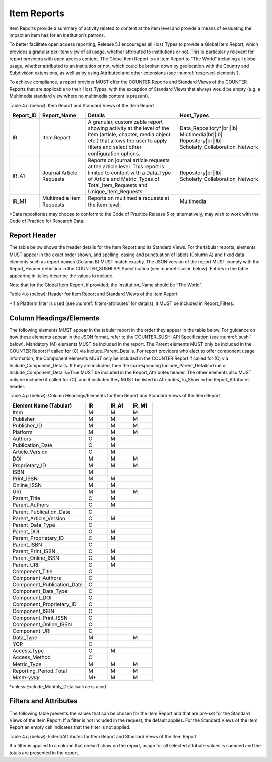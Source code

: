 .. The COUNTER Code of Practice Release 5 © 2017-2023 by COUNTER
   is licensed under CC BY-SA 4.0. To view a copy of this license,
   visit https://creativecommons.org/licenses/by-sa/4.0/

.. _item-reports:

Item Reports
------------

Item Reports provide a summary of activity related to content at the item level and provide a means of evaluating the impact an item has for an institution’s patrons. 

To better facilitate open access reporting, Release 5.1 encourages all Host_Types to provide a Global Item Report, which provides a granular per-item view of all usage, whether attributed to institutions or not. This is particularly relevant for report providers with open access content. The Global Item Report is an Item Report to "The World" including all global usage, whether attributed to an institution or not, which could be broken down by geolocation with the Country and Subdivision extensions, as well as by using Attributed and other extensions (see :numref:`reserved-elements`).

To achieve compliance, a report provider MUST offer the COUNTER Reports and Standard Views of the COUNTER Reports that are applicable to their Host_Types, with the exception of Standard Views that always would be empty (e.g. a Multimedia standard view where no multimedia content is present).

Table 4.n (below): Item Report and Standard Views of the Item Report

.. only:: latex

   .. tabularcolumns:: |>{\raggedright\arraybackslash}\Y{0.13}|>{\raggedright\arraybackslash}\Y{0.17}|>{\parskip=\tparskip}\Y{0.37}|>{\raggedright\arraybackslash}\Y{0.33}|

.. list-table::
   :class: longtable
   :widths: 10 20 46 24
   :header-rows: 1

   * - Report_ID
     - Report_Name
     - Details
     - Host_Types

   * - IR
     - Item Report
     - A granular, customizable report showing activity at the level of the item (article, chapter, media object, etc.) that allows the user to apply filters and select other configuration options.
     - Data_Repository*\ |br|\ |lb|
       Multimedia\ |br|\ |lb|
       Repository\ |br|\ |lb|
       Scholarly_Collaboration_Network

   * - IR_A1
     - Journal Article Requests
     - Reports on journal article requests at the article level. This report is limited to content with a Data_Type of Article and Metric_Types of Total_Item_Requests and Unique_Item_Requests.
     - Repository\ |br|\ |lb|
       Scholarly_Collaboration_Network

   * - IR_M1
     - Multimedia Item Requests
     - Reports on multimedia requests at the item level.
     - Multimedia

\*Data repositories may choose to conform to the Code of Practice Release 5 or, alternatively, may wish to work with the Code of Practice for Research Data.


Report Header
"""""""""""""

The table below shows the header details for the Item Report and its Standard Views. For the tabular reports, elements MUST appear in the exact order shown, and spelling, casing and punctuation of labels (Column A) and fixed data elements such as report names (Column B) MUST match exactly. The JSON version of the report MUST comply with the Report_Header definition in the COUNTER_SUSHI API Specification (see :numref:`sushi` below). Entries in the table appearing in italics describe the values to include.

Note that for the Global Item Report, if provided, the Institution_Name should be “The World”.

Table 4.o (below): Header for Item Report and Standard Views of the Item Report

.. only:: latex

   .. tabularcolumns:: |>{\raggedright\arraybackslash}\Y{0.1}|>{\raggedright\arraybackslash}\Y{0.19}|>{\raggedright\arraybackslash}\Y{0.17}|>{\raggedright\arraybackslash}\Y{0.25}|>{\raggedright\arraybackslash}\Y{0.29}|

.. flat-table::
   :class: longtable
   :widths: 8 15 31 23 23
   :header-rows: 2

   * - :rspan:`1` Row in Tabular Report
     - :rspan:`1` Label for Tabular Report (Column A)
     - :cspan:`2` Value for Tabular Report (Column B)

   * - IR
     - IR_A1
     - IR_M1

   * - 1
     - Report_Name
     - Item Report
     - Journal Article Requests
     - Multimedia Item Requests

   * - 2
     - Report_ID
     - IR
     - IR_A1
     - IR_M1

   * - 3
     - Release
     - 5.1
     - 5.1
     - 5.1

   * - 4
     - Institution_Name
     - :cspan:`2` *Name of the institution the usage is attributed to.*

   * - 5
     - Institution_ID
     - :cspan:`2` *Identifier(s) for the institution in the format of {namespace}:{value}. Leave blank if identifier is not known. Multiple identifiers may be included by separating with semicolon-space (“; ”).*

   * - 6
     - Metric_Types
     - *Semicolon-space delimited list of Metric_Types included in the report.*
     - Total_Item_Requests; Unique_Items_Requests
     - Total_Item_Requests; Unique_Items_Requests

   * - 7
     - Report_Filters
     - *Semicolon-space delimited list of filters applied to the data to generate the report.*
     - Data_Type=Article; Access_Method=Regular*
     - Data_Type=Audiovisual| Image|Interactive_Resource| Multimedia|Sound; Access_Method=Regular*

   * - 8
     - Report_Attributes
     - *Semicolon-space delimited list of report attributes applied to the data to generate the report.*
     - *(blank)*
     - *(blank)*

   * - 9
     - Exceptions
     - :cspan:`2` *Any exceptions that occurred in generating the report, in the format “{Exception Code}: {Exception Message} ({Data})” with multiple exceptions separated by semicolon-space (“; ”).*

   * - 10
     - Reporting_Period
     - :cspan:`2` *Date range requested for the report in the form of “Begin_Date=yyyy-mm-dd; End_Date=yyyy-mm-dd”. The “dd” of the Begin_Date is 01. The “dd” of the End_Date is the last day of the month.*

   * - 11
     - Created
     - :cspan:`2` *Date and time the report was run in RFC3339 date-time format (yyyy-mm-ddThh:mm:ssZ).*

   * - 12
     - Created_By
     - :cspan:`2` *Name of organization or system that generated the report.*

   * - 13
     - Registry_Record
     - :cspan:`2` *Link to the platform's COUNTER Registry record.*

   * - 14
     - *(blank)*
     - *(blank)*
     - *(blank)*
     - *(blank)*

\*If a Platform filter is used (see :numref:`filters-attributes` for details), it MUST be included in Report_Filters.


.. _item-elements:

Column Headings/Elements
""""""""""""""""""""""""

The following elements MUST appear in the tabular report in the order they appear in the table below. For guidance on how these elements appear in the JSON format, refer to the COUNTER_SUSHI API Specification (see :numref:`sushi` below). Mandatory (M) elements MUST be included in the report. The Parent elements MUST only be included in the COUNTER Report if called for (C) via Include_Parent_Details. For report providers who elect to offer component usage information, the Component elements MUST only be included in the COUNTER Report if called for (C) via Include_Component_Details. If they are included, then the corresponding Include_Parent_Details=True or Include_Component_Details=True MUST be included in the Report_Attributes header. The other elements also MUST only be included if called for (C), and if included they MUST be listed in Attributes_To_Show in the Report_Attributes header.

Table 4.p (below): Column Headings/Elements for Item Report and Standard Views of the Item Report

.. only:: latex

   .. tabularcolumns:: |>{\raggedright\arraybackslash}\Y{0.32}|>{\raggedright\arraybackslash}\Y{0.1}|>{\raggedright\arraybackslash}\Y{0.1}|>{\raggedright\arraybackslash}\Y{0.1}|

.. list-table::
   :class: longtable
   :widths: 34 10 10 10
   :header-rows: 1

   * - Element Name (Tabular)
     - IR
     - IR_A1
     - IR_M1

   * - Item
     - M
     - M
     - M

   * - Publisher
     - M
     - M
     - M

   * - Publisher_ID
     - M
     - M
     - M

   * - Platform
     - M
     - M
     - M

   * - Authors
     - C
     - M
     -

   * - Publication_Date
     - C
     - M
     -

   * - Article_Version
     - C
     - M
     -

   * - DOI
     - M
     - M
     - M

   * - Proprietary_ID
     - M
     - M
     - M

   * - ISBN
     - M
     -
     -

   * - Print_ISSN
     - M
     - M
     -

   * - Online_ISSN
     - M
     - M
     -

   * - URI
     - M
     - M
     - M

   * - Parent_Title
     - C
     - M
     -

   * - Parent_Authors
     - C
     - M
     -

   * - Parent_Publication_Date
     - C
     -
     -

   * - Parent_Article_Version
     - C
     - M
     -

   * - Parent_Data_Type
     - C
     -
     -

   * - Parent_DOI
     - C
     - M
     -

   * - Parent_Proprietary_ID
     - C
     - M
     -

   * - Parent_ISBN
     - C
     -
     -

   * - Parent_Print_ISSN
     - C
     - M
     -

   * - Parent_Online_ISSN
     - C
     - M
     -

   * - Parent_URI
     - C
     - M
     -

   * - Component_Title
     - C
     -
     -

   * - Component_Authors
     - C
     -
     -

   * - Component_Publication_Date
     - C
     -
     -

   * - Component_Data_Type
     - C
     -
     -

   * - Component_DOI
     - C
     -
     -

   * - Component_Proprietary_ID
     - C
     -
     -

   * - Component_ISBN
     - C
     -
     -

   * - Component_Print_ISSN
     - C
     -
     -

   * - Component_Online_ISSN
     - C
     -
     -

   * - Component_URI
     - C
     -
     -

   * - Data_Type
     - M
     -
     - M

   * - YOP
     - C
     -
     -

   * - Access_Type
     - C
     - M
     -

   * - Access_Method
     - C
     -
     -

   * - Metric_Type
     - M
     - M
     - M

   * - Reporting_Period_Total
     - M
     - M
     - M

   * - *Mmm-yyyy*
     - M*
     - M
     - M

\*unless Exclude_Monthly_Details=True is used


.. _item-filters:

Filters and Attributes
""""""""""""""""""""""

The following table presents the values that can be chosen for the Item  Report and that are pre-set for the Standard Views of the Item Report. If a filter is not included in the request, the default applies. For the Standard Views of the Item Report an empty cell indicates that the filter is not applied.

Table 4.q (below): Filters/Attributes for Item Report and Standard Views of the Item Report

.. only:: latex

   .. tabularcolumns:: |>{\raggedright\arraybackslash}\Y{0.28}|>{\raggedright\arraybackslash}\Y{0.285}|>{\raggedright\arraybackslash}\Y{0.225}|>{\raggedright\arraybackslash}\Y{0.21}|

.. flat-table::
   :class: longtable
   :widths: 20 47 17 16
   :header-rows: 2

   * - :rspan:`1` Filter/Attribute
     - :cspan:`2` Filters available (options for Item Report and required for Standard Views of the Item Report)

   * - IR
     - IR_A1
     - IR_M1

   * - Data_Type
     - One or more or all (default) of the Data_Types applicable to the platform.
     - Article
     - Audiovisual\ |br|\ |lb|
       Image\ |br|\ |lb|
       Interactive_Resource\ |br|\ |lb|
       Multimedia\ |br|\ |lb|
       Sound

   * - YOP
     - All years (default), a specific year in the format yyyy, or a range of years in the format yyyy-yyyy. Use 0001 for unknown or 9999 for articles in press.

       Note that the COUNTER_SUSHI API allows the specification of multiple years and ranges separated by the vertical pipe (“|”) character.
     -
     -

   * - Access_Type
     - One or more or all (default) of:\ |br|\ |lb|
       - Controlled\ |br|\ |lb|
       - Open\ |br|\ |lb|
       - Free_To_Read
     -
     -

   * - Access_Method
     - One or all (default) of:\ |br|\ |lb|
       - Regular\ |br|\ |lb|
       - TDM
     - Regular
     - Regular

   * - Metric_Type
     - One or more or all (default) of:\ |br|\ |lb|
       - Total_Item_Investigations\ |br|\ |lb|
       - Total_Item_Requests\ |br|\ |lb|
       - Unique_Item_Investigations\ |br|\ |lb|
       - Unique_Item_Requests\ |br|\ |lb|
       - Limit_Exceeded\ |br|\ |lb|
       - No_License
     - Total_Item_Requests\ |br|\ |lb|
       Unique_Item_Requests
     - Total_Item_Requests\ |br|\ |lb|
       Unique_Item_Requests

   * - Include_Parent_Details
     - False (default) or True
     -
     -

   * - Include_Component_Details
     - False (default) or True
     -
     -

   * - Exclude_Monthly_Details
     - False (default) or True
     -
     -

If a filter is applied to a column that doesn’t show on the report, usage for all selected attribute values is summed and the totals are presented in the report.
